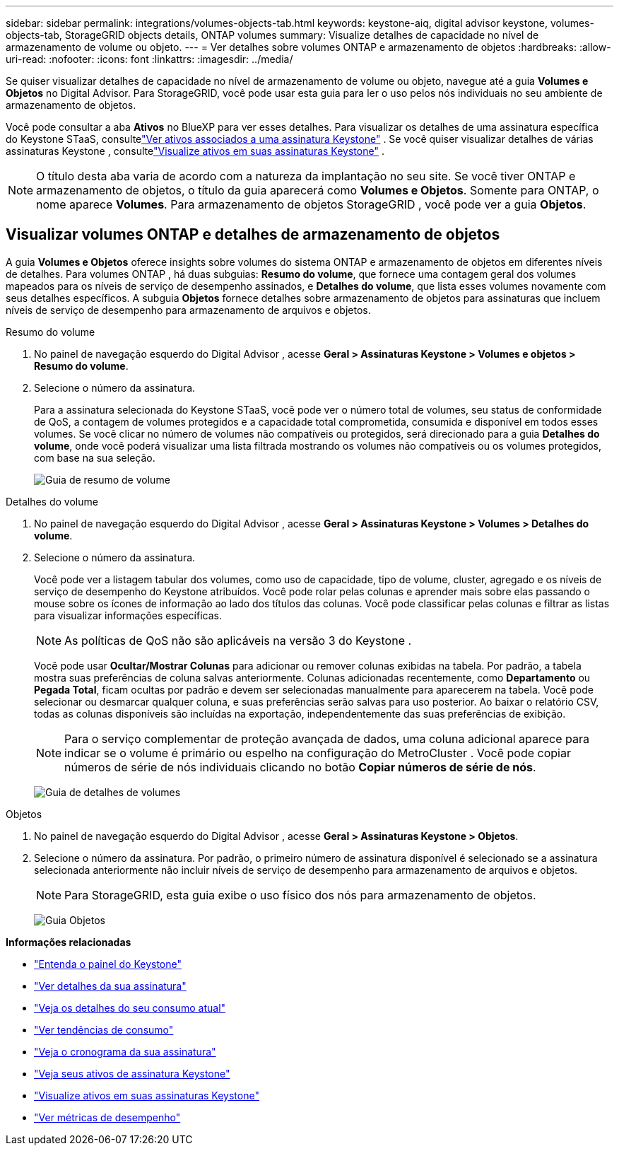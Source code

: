 ---
sidebar: sidebar 
permalink: integrations/volumes-objects-tab.html 
keywords: keystone-aiq, digital advisor keystone, volumes-objects-tab, StorageGRID objects details, ONTAP volumes 
summary: Visualize detalhes de capacidade no nível de armazenamento de volume ou objeto. 
---
= Ver detalhes sobre volumes ONTAP e armazenamento de objetos
:hardbreaks:
:allow-uri-read: 
:nofooter: 
:icons: font
:linkattrs: 
:imagesdir: ../media/


[role="lead"]
Se quiser visualizar detalhes de capacidade no nível de armazenamento de volume ou objeto, navegue até a guia *Volumes e Objetos* no Digital Advisor.  Para StorageGRID, você pode usar esta guia para ler o uso pelos nós individuais no seu ambiente de armazenamento de objetos.

Você pode consultar a aba *Ativos* no BlueXP para ver esses detalhes.  Para visualizar os detalhes de uma assinatura específica do Keystone STaaS, consultelink:../integrations/assets-tab.html["Ver ativos associados a uma assinatura Keystone"] .  Se você quiser visualizar detalhes de várias assinaturas Keystone , consultelink:../integrations/assets.html["Visualize ativos em suas assinaturas Keystone"] .


NOTE: O título desta aba varia de acordo com a natureza da implantação no seu site.  Se você tiver ONTAP e armazenamento de objetos, o título da guia aparecerá como *Volumes e Objetos*.  Somente para ONTAP, o nome aparece *Volumes*.  Para armazenamento de objetos StorageGRID , você pode ver a guia *Objetos*.



== Visualizar volumes ONTAP e detalhes de armazenamento de objetos

A guia *Volumes e Objetos* oferece insights sobre volumes do sistema ONTAP e armazenamento de objetos em diferentes níveis de detalhes.  Para volumes ONTAP , há duas subguias: *Resumo do volume*, que fornece uma contagem geral dos volumes mapeados para os níveis de serviço de desempenho assinados, e *Detalhes do volume*, que lista esses volumes novamente com seus detalhes específicos.  A subguia *Objetos* fornece detalhes sobre armazenamento de objetos para assinaturas que incluem níveis de serviço de desempenho para armazenamento de arquivos e objetos.

[role="tabbed-block"]
====
.Resumo do volume
--
. No painel de navegação esquerdo do Digital Advisor , acesse *Geral > Assinaturas Keystone > Volumes e objetos > Resumo do volume*.
. Selecione o número da assinatura.
+
Para a assinatura selecionada do Keystone STaaS, você pode ver o número total de volumes, seu status de conformidade de QoS, a contagem de volumes protegidos e a capacidade total comprometida, consumida e disponível em todos esses volumes.  Se você clicar no número de volumes não compatíveis ou protegidos, será direcionado para a guia *Detalhes do volume*, onde você poderá visualizar uma lista filtrada mostrando os volumes não compatíveis ou os volumes protegidos, com base na sua seleção.

+
image:volume-summary-2.png["Guia de resumo de volume"]



--
.Detalhes do volume
--
. No painel de navegação esquerdo do Digital Advisor , acesse *Geral > Assinaturas Keystone > Volumes > Detalhes do volume*.
. Selecione o número da assinatura.
+
Você pode ver a listagem tabular dos volumes, como uso de capacidade, tipo de volume, cluster, agregado e os níveis de serviço de desempenho do Keystone atribuídos.  Você pode rolar pelas colunas e aprender mais sobre elas passando o mouse sobre os ícones de informação ao lado dos títulos das colunas.  Você pode classificar pelas colunas e filtrar as listas para visualizar informações específicas.

+

NOTE: As políticas de QoS não são aplicáveis na versão 3 do Keystone .

+
Você pode usar *Ocultar/Mostrar Colunas* para adicionar ou remover colunas exibidas na tabela. Por padrão, a tabela mostra suas preferências de coluna salvas anteriormente.  Colunas adicionadas recentemente, como *Departamento* ou *Pegada Total*, ficam ocultas por padrão e devem ser selecionadas manualmente para aparecerem na tabela.  Você pode selecionar ou desmarcar qualquer coluna, e suas preferências serão salvas para uso posterior.  Ao baixar o relatório CSV, todas as colunas disponíveis são incluídas na exportação, independentemente das suas preferências de exibição.

+

NOTE: Para o serviço complementar de proteção avançada de dados, uma coluna adicional aparece para indicar se o volume é primário ou espelho na configuração do MetroCluster .  Você pode copiar números de série de nós individuais clicando no botão *Copiar números de série de nós*.

+
image:volume-details-3.png["Guia de detalhes de volumes"]



--
.Objetos
--
. No painel de navegação esquerdo do Digital Advisor , acesse *Geral > Assinaturas Keystone > Objetos*.
. Selecione o número da assinatura.  Por padrão, o primeiro número de assinatura disponível é selecionado se a assinatura selecionada anteriormente não incluir níveis de serviço de desempenho para armazenamento de arquivos e objetos.
+

NOTE: Para StorageGRID, esta guia exibe o uso físico dos nós para armazenamento de objetos.

+
image:objects-details.png["Guia Objetos"]



--
====
*Informações relacionadas*

* link:../integrations/dashboard-overview.html["Entenda o painel do Keystone"]
* link:../integrations/subscriptions-tab.html["Ver detalhes da sua assinatura"]
* link:../integrations/current-usage-tab.html["Veja os detalhes do seu consumo atual"]
* link:../integrations/consumption-tab.html["Ver tendências de consumo"]
* link:../integrations/subscription-timeline.html["Veja o cronograma da sua assinatura"]
* link:../integrations/assets-tab.html["Veja seus ativos de assinatura Keystone"]
* link:../integrations/assets.html["Visualize ativos em suas assinaturas Keystone"]
* link:../integrations/performance-tab.html["Ver métricas de desempenho"]

